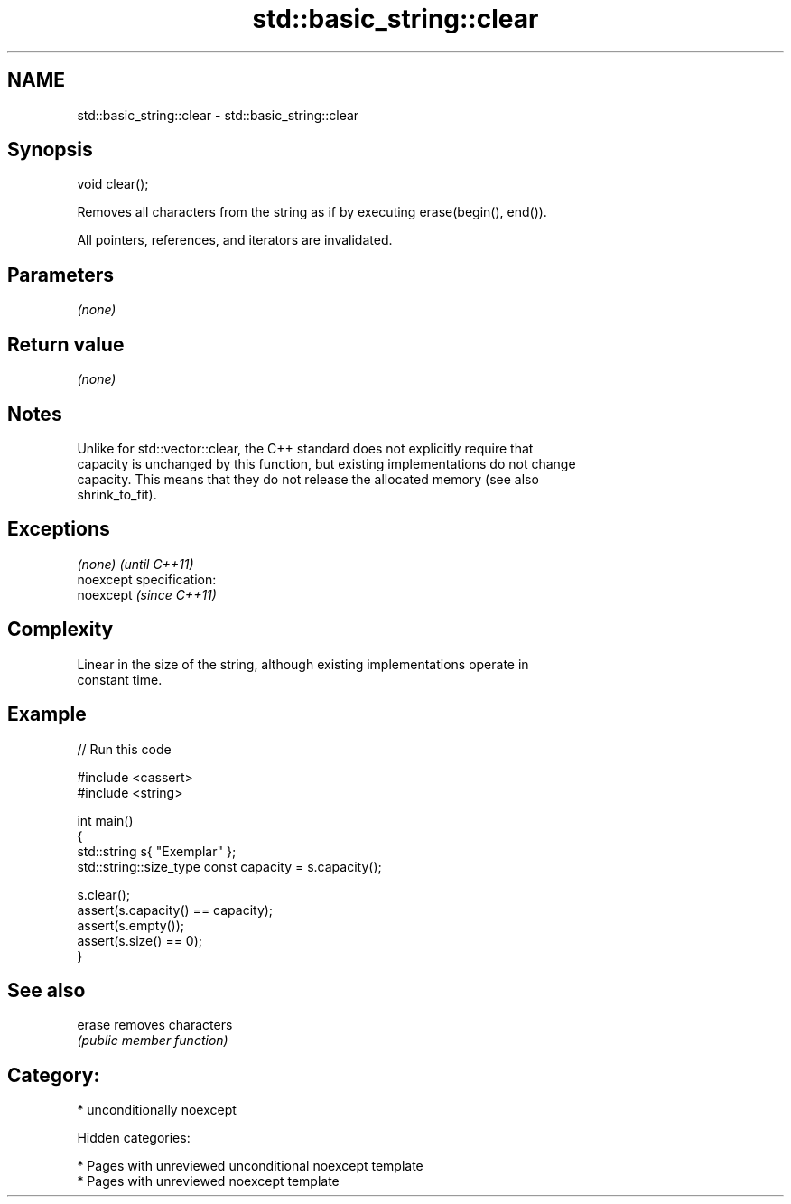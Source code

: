 .TH std::basic_string::clear 3 "2018.03.28" "http://cppreference.com" "C++ Standard Libary"
.SH NAME
std::basic_string::clear \- std::basic_string::clear

.SH Synopsis
   void clear();

   Removes all characters from the string as if by executing erase(begin(), end()).

   All pointers, references, and iterators are invalidated.

.SH Parameters

   \fI(none)\fP

.SH Return value

   \fI(none)\fP

.SH Notes

   Unlike for std::vector::clear, the C++ standard does not explicitly require that
   capacity is unchanged by this function, but existing implementations do not change
   capacity. This means that they do not release the allocated memory (see also
   shrink_to_fit).

.SH Exceptions

   \fI(none)\fP                    \fI(until C++11)\fP
   noexcept specification:  
   noexcept                  \fI(since C++11)\fP
     

.SH Complexity

   Linear in the size of the string, although existing implementations operate in
   constant time.

.SH Example

   
// Run this code

 #include <cassert>
 #include <string>
  
 int main()
 {
     std::string s{ "Exemplar" };
     std::string::size_type const capacity = s.capacity();
  
     s.clear();
     assert(s.capacity() == capacity);
     assert(s.empty());
     assert(s.size() == 0);
 }

.SH See also

   erase removes characters
         \fI(public member function)\fP 

.SH Category:

     * unconditionally noexcept

   Hidden categories:

     * Pages with unreviewed unconditional noexcept template
     * Pages with unreviewed noexcept template
